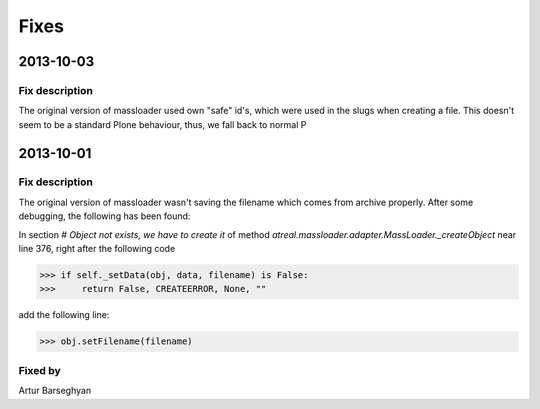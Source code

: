 Fixes
========================
2013-10-03
------------------------
Fix description
~~~~~~~~~~~~~~~~~~~~~~~~
The original version of massloader used own "safe" id's, which were used
in the slugs when creating a file. This doesn't seem to be a standard Plone
behaviour, thus, we fall back to normal P

2013-10-01
------------------------
Fix description
~~~~~~~~~~~~~~~~~~~~~~~~
The original version of massloader wasn't saving the filename which comes 
from archive properly. After some debugging, the following has been found:

In section `# Object not exists, we have to create it` of method 
`atreal.massloader.adapter.MassLoader._createObject` near line 376,
right after the following code

>>> if self._setData(obj, data, filename) is False:
>>>     return False, CREATEERROR, None, ""

add the following line:

>>> obj.setFilename(filename)

Fixed by
~~~~~~~~~~~~~~~~~~~~~~~~
Artur Barseghyan
